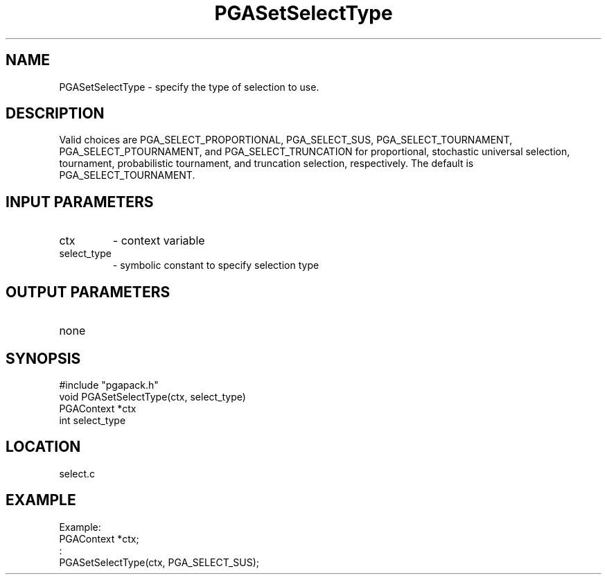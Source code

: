 .TH PGASetSelectType 3 "05/01/95" " " "PGAPack"
.SH NAME
PGASetSelectType \- specify the type of selection to use. 
.SH DESCRIPTION
Valid choices
are PGA_SELECT_PROPORTIONAL, PGA_SELECT_SUS, PGA_SELECT_TOURNAMENT,
PGA_SELECT_PTOURNAMENT, and PGA_SELECT_TRUNCATION for proportional,
stochastic universal selection, tournament, probabilistic tournament,
and truncation selection, respectively.  The
default is PGA_SELECT_TOURNAMENT.
.SH INPUT PARAMETERS
.PD 0
.TP
ctx
- context variable
.PD 0
.TP
select_type
- symbolic constant to specify selection type
.PD 1
.SH OUTPUT PARAMETERS
.PD 0
.TP
none

.PD 1
.SH SYNOPSIS
.nf
#include "pgapack.h"
void  PGASetSelectType(ctx, select_type)
PGAContext *ctx
int select_type
.fi
.SH LOCATION
select.c
.SH EXAMPLE
.nf
Example:
PGAContext *ctx;
:
PGASetSelectType(ctx, PGA_SELECT_SUS);

.fi
